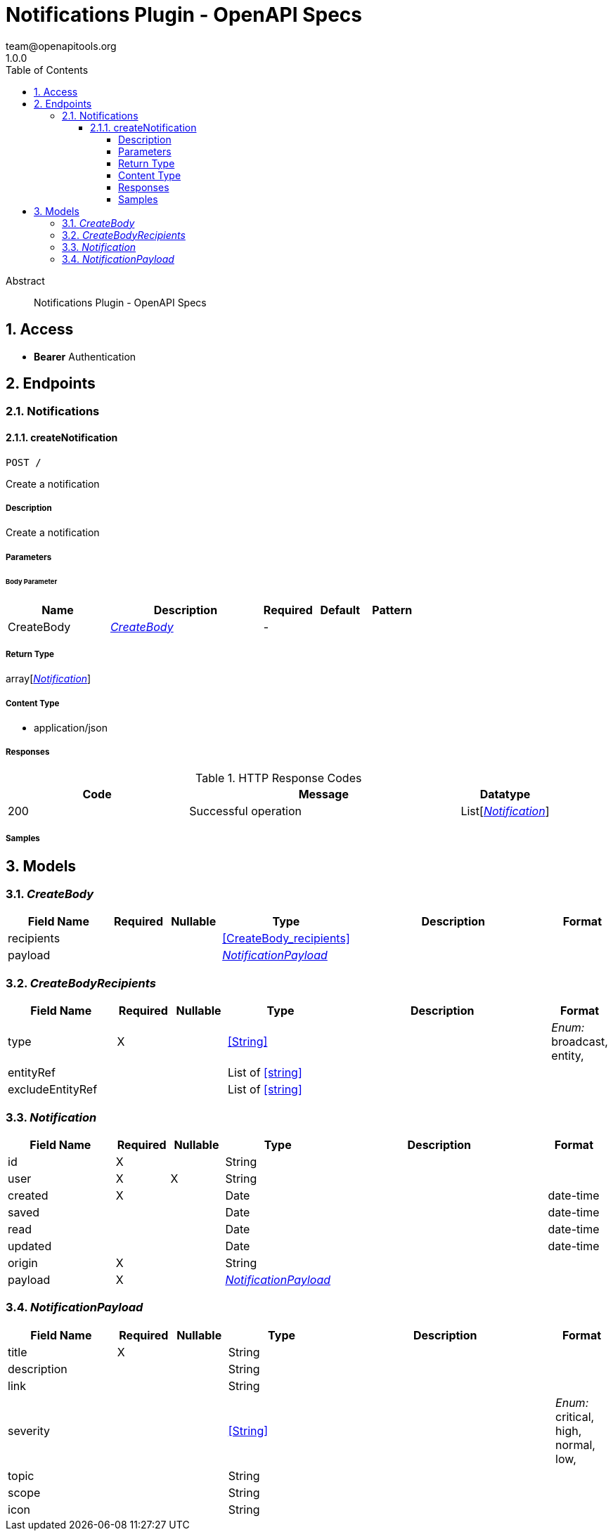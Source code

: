 = Notifications Plugin - OpenAPI Specs
team@openapitools.org
1.0.0
:toc: left
:numbered:
:toclevels: 4
:source-highlighter: highlightjs
:keywords: openapi, rest, Notifications Plugin - OpenAPI Specs
:specDir: 
:snippetDir: 
:generator-template: v1 2019-12-20
:info-url: https://openapi-generator.tech
:app-name: Notifications Plugin - OpenAPI Specs

[abstract]
.Abstract
Notifications Plugin - OpenAPI Specs


// markup not found, no include::{specDir}intro.adoc[opts=optional]


== Access


* *Bearer* Authentication 





== Endpoints


[.Notifications]
=== Notifications


[.createNotification]
==== createNotification

`POST /`

Create a notification

===== Description

Create a notification


// markup not found, no include::{specDir}POST/spec.adoc[opts=optional]



===== Parameters


====== Body Parameter

[cols="2,3,1,1,1"]
|===
|Name| Description| Required| Default| Pattern

| CreateBody
|  <<CreateBody>>
| -
| 
| 

|===





===== Return Type

array[<<Notification>>]


===== Content Type

* application/json

===== Responses

.HTTP Response Codes
[cols="2,3,1"]
|===
| Code | Message | Datatype


| 200
| Successful operation
| List[<<Notification>>] 

|===

===== Samples


// markup not found, no include::{snippetDir}POST/http-request.adoc[opts=optional]


// markup not found, no include::{snippetDir}POST/http-response.adoc[opts=optional]



// file not found, no * wiremock data link :POST/POST.json[]


ifdef::internal-generation[]
===== Implementation

// markup not found, no include::{specDir}POST/implementation.adoc[opts=optional]


endif::internal-generation[]


[#models]
== Models


[#CreateBody]
=== _CreateBody_ 




[.fields-CreateBody]
[cols="2,1,1,2,4,1"]
|===
| Field Name| Required| Nullable | Type| Description | Format

| recipients
| 
| 
| <<CreateBody_recipients>>    
| 
|     

| payload
| 
| 
| <<NotificationPayload>>    
| 
|     

|===



[#CreateBodyRecipients]
=== _CreateBodyRecipients_ 




[.fields-CreateBodyRecipients]
[cols="2,1,1,2,4,1"]
|===
| Field Name| Required| Nullable | Type| Description | Format

| type
| X
| 
|  <<String>>  
| 
|  _Enum:_ broadcast, entity,  

| entityRef
| 
| 
|   List   of <<string>>
| 
|     

| excludeEntityRef
| 
| 
|   List   of <<string>>
| 
|     

|===



[#Notification]
=== _Notification_ 




[.fields-Notification]
[cols="2,1,1,2,4,1"]
|===
| Field Name| Required| Nullable | Type| Description | Format

| id
| X
| 
|   String  
| 
|     

| user
| X
| X
|   String  
| 
|     

| created
| X
| 
|   Date  
| 
| date-time    

| saved
| 
| 
|   Date  
| 
| date-time    

| read
| 
| 
|   Date  
| 
| date-time    

| updated
| 
| 
|   Date  
| 
| date-time    

| origin
| X
| 
|   String  
| 
|     

| payload
| X
| 
| <<NotificationPayload>>    
| 
|     

|===



[#NotificationPayload]
=== _NotificationPayload_ 




[.fields-NotificationPayload]
[cols="2,1,1,2,4,1"]
|===
| Field Name| Required| Nullable | Type| Description | Format

| title
| X
| 
|   String  
| 
|     

| description
| 
| 
|   String  
| 
|     

| link
| 
| 
|   String  
| 
|     

| severity
| 
| 
|  <<String>>  
| 
|  _Enum:_ critical, high, normal, low,  

| topic
| 
| 
|   String  
| 
|     

| scope
| 
| 
|   String  
| 
|     

| icon
| 
| 
|   String  
| 
|     

|===



